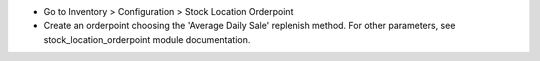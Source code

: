 * Go to Inventory > Configuration > Stock Location Orderpoint
* Create an orderpoint choosing the 'Average Daily Sale' replenish method. For
  other parameters, see stock_location_orderpoint module documentation.

